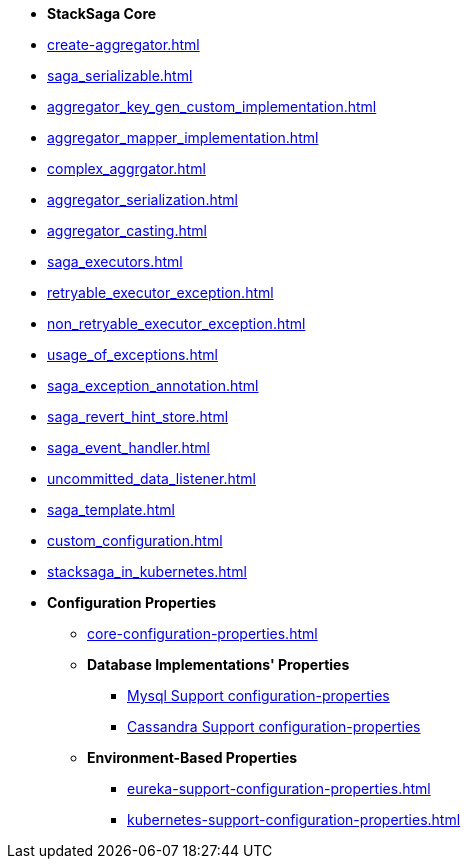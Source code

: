 * [.green]*StackSaga Core*
* xref:create-aggregator.adoc[]
* xref:saga_serializable.adoc[]
* xref:aggregator_key_gen_custom_implementation.adoc[]
* xref:aggregator_mapper_implementation.adoc[]
* xref:complex_aggrgator.adoc[]
* xref:aggregator_serialization.adoc[]
* xref:aggregator_casting.adoc[]
* xref:saga_executors.adoc[]
* xref:retryable_executor_exception.adoc[]
* xref:non_retryable_executor_exception.adoc[]
* xref:usage_of_exceptions.adoc[]
* xref:saga_exception_annotation.adoc[]
* xref:saga_revert_hint_store.adoc[]
* xref:saga_event_handler.adoc[]
* xref:uncommitted_data_listener.adoc[]
* xref:saga_template.adoc[]
* xref:custom_configuration.adoc[]

* xref:stacksaga_in_kubernetes.adoc[]
* [.green]*Configuration Properties*
** xref:core-configuration-properties.adoc[]
** *Database Implementations' Properties*
*** xref:sql-datasource-configuration-properties.adoc[Mysql Support configuration-properties]
*** xref:sql-datasource-configuration-properties.adoc[Cassandra Support configuration-properties]
** *Environment-Based Properties*
*** xref:eureka-support-configuration-properties.adoc[]
*** xref:kubernetes-support-configuration-properties.adoc[]


